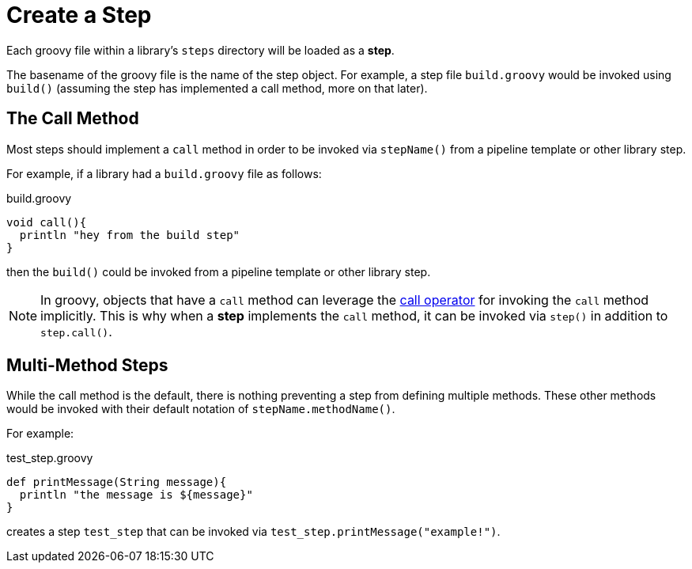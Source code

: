 = Create a Step

Each groovy file within a library's `steps` directory will be loaded as a *step*.

The basename of the groovy file is the name of the step object. For example, a step file `build.groovy` would be invoked using `build()` (assuming the step has implemented a call method, more on that later).

== The Call Method

Most steps should implement a `call` method in order to be invoked via `stepName()` from a pipeline template or other library step.

For example, if a library had a `build.groovy` file as follows:

.build.groovy
[source, groovy]
----
void call(){
  println "hey from the build step"
}
----

then the `build()` could be invoked from a pipeline template or other library step.

[NOTE]
====
In groovy, objects that have a `call` method can leverage the https://groovy-lang.org/operators.html#_call_operator[call operator] for invoking the `call` method implicitly. This is why when a *step* implements the `call` method, it can be invoked via `step()` in addition to `step.call()`.
====

== Multi-Method Steps

While the call method is the default, there is nothing preventing a step from defining multiple methods. These other methods would be invoked with their default notation of `stepName.methodName()`.

For example:

.test_step.groovy
[source,groovy]
----
def printMessage(String message){
  println "the message is ${message}"
}
----

creates a step `test_step` that can be invoked via `test_step.printMessage("example!")`.